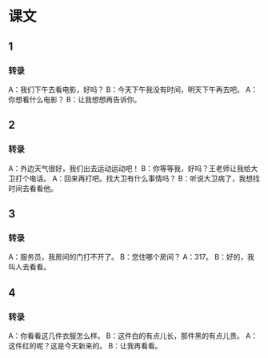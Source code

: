 
* 课文
** 1
*** 转录
A：我们下午去看电影，好吗？
B：今天下午我没有时间，明天下午再去吧。
A：你想看什么电影？
B：让我想想再告诉你。
** 2
*** 转录
A：外边天气很好，我们出去运动运动吧！
B：你等等我，好吗？王老师让我给大卫打个电话。
A：回来再打吧。找大卫有什么事情吗？
B：听说大卫病了，我想找时间去看看他。
** 3
*** 转录
A：服务员，我房间的门打不开了。
B：您住哪个房间？
A：317。
B：好的，我叫人去看看。
** 4
*** 转录
A：你看看这几件衣服怎么样。
B：这件白的有点儿长，那件黑的有点儿贵。
A：这件红的呢？这是今天新来的。
B：让我再看看。
